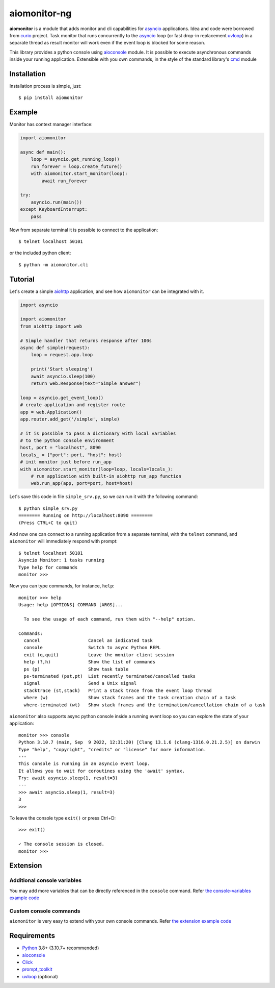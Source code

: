 aiomonitor-ng
=============

**aiomonitor** is a module that adds monitor and cli capabilities
for asyncio_ applications. Idea and code were borrowed from curio_ project.
Task monitor that runs concurrently to the asyncio_ loop (or fast drop-in
replacement uvloop_) in a separate thread as result monitor will work even if
the event loop is blocked for some reason.

This library provides a python console using aioconsole_ module. It is possible
to execute asynchronous commands inside your running application. Extensible
with you own commands, in the style of the standard library's cmd_ module

.. image:: https://raw.githubusercontent.com/aio-libs/aiomonitor/master/docs/screenshot-ps-where-example.png

Installation
------------
Installation process is simple, just::

    $ pip install aiomonitor


Example
-------
Monitor has context manager interface:

.. code:: python

    import aiomonitor

    async def main():
        loop = asyncio.get_running_loop()
        run_forever = loop.create_future()
        with aiomonitor.start_monitor(loop):
            await run_forever

    try:
        asyncio.run(main())
    except KeyboardInterrupt:
        pass

Now from separate terminal it is possible to connect to the application::

    $ telnet localhost 50101

or the included python client::

    $ python -m aiomonitor.cli
    
    
Tutorial
--------

Let's create a simple aiohttp_ application, and see how ``aiomonitor`` can
be integrated with it.

.. code:: python

    import asyncio

    import aiomonitor
    from aiohttp import web

    # Simple handler that returns response after 100s
    async def simple(request):
        loop = request.app.loop

        print('Start sleeping')
        await asyncio.sleep(100)
        return web.Response(text="Simple answer")

    loop = asyncio.get_event_loop()
    # create application and register route
    app = web.Application()
    app.router.add_get('/simple', simple)

    # it is possible to pass a dictionary with local variables
    # to the python console environment
    host, port = "localhost", 8090
    locals_ = {"port": port, "host": host}
    # init monitor just before run_app
    with aiomonitor.start_monitor(loop=loop, locals=locals_):
        # run application with built-in aiohttp run_app function
        web.run_app(app, port=port, host=host)

Let's save this code in file ``simple_srv.py``, so we can run it with the following command::

    $ python simple_srv.py
    ======== Running on http://localhost:8090 ========
    (Press CTRL+C to quit)

And now one can connect to a running application from a separate terminal, with
the ``telnet`` command, and ``aiomonitor`` will immediately respond with prompt::

    $ telnet localhost 50101
    Asyncio Monitor: 1 tasks running
    Type help for commands
    monitor >>>

Now you can type commands, for instance, ``help``::

    monitor >>> help
    Usage: help [OPTIONS] COMMAND [ARGS]...
    
      To see the usage of each command, run them with "--help" option.
    
    Commands:
      cancel                  Cancel an indicated task
      console                 Switch to async Python REPL
      exit (q,quit)           Leave the monitor client session
      help (?,h)              Show the list of commands
      ps (p)                  Show task table
      ps-terminated (pst,pt)  List recently terminated/cancelled tasks
      signal                  Send a Unix signal
      stacktrace (st,stack)   Print a stack trace from the event loop thread
      where (w)               Show stack frames and the task creation chain of a task
      where-terminated (wt)   Show stack frames and the termination/cancellation chain of a task

``aiomonitor`` also supports async python console inside a running event loop
so you can explore the state of your application::

    monitor >>> console
    Python 3.10.7 (main, Sep  9 2022, 12:31:20) [Clang 13.1.6 (clang-1316.0.21.2.5)] on darwin
    Type "help", "copyright", "credits" or "license" for more information.
    ---
    This console is running in an asyncio event loop.
    It allows you to wait for coroutines using the 'await' syntax.
    Try: await asyncio.sleep(1, result=3)
    ---
    >>> await asyncio.sleep(1, result=3)
    3
    >>>

To leave the console type ``exit()`` or press Ctrl+D::

    >>> exit()

    ✓ The console session is closed.
    monitor >>>

Extension
---------

Additional console variables
~~~~~~~~~~~~~~~~~~~~~~~~~~~~

You may add more variables that can be directly referenced in the ``console`` command.
Refer `the console-variables example code <https://github.com/aio-libs/aiomonitor/tree/master/examples/console-variables.py>`_

Custom console commands
~~~~~~~~~~~~~~~~~~~~~~~

``aiomonitor`` is very easy to extend with your own console commands.
Refer `the extension example code <https://github.com/aio-libs/aiomonitor/tree/master/examples/extension.py>`_

Requirements
------------

* Python_ 3.8+ (3.10.7+ recommended)
* aioconsole_
* Click_
* prompt_toolkit_
* uvloop_ (optional)


.. _PEP492: https://www.python.org/dev/peps/pep-0492/
.. _Python: https://www.python.org
.. _aioconsole: https://github.com/vxgmichel/aioconsole
.. _aiohttp: https://github.com/aio-libs/aiohttp
.. _asyncio: http://docs.python.org/3/library/asyncio.html
.. _Click: https://click.palletsprojects.com
.. _curio: https://github.com/dabeaz/curio
.. _prompt_toolkit: https://python-prompt-toolkit.readthedocs.io
.. _uvloop: https://github.com/MagicStack/uvloop
.. _cmd: http://docs.python.org/3/library/cmd.html
